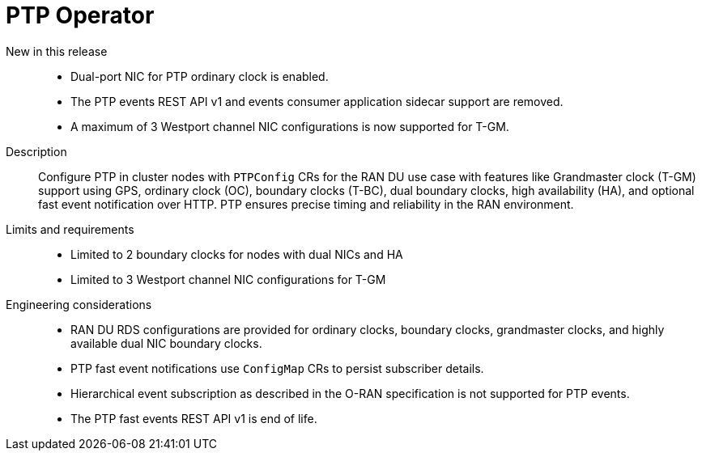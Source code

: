 // Module included in the following assemblies:
//
// * scalability_and_performance/telco_ran_du_ref_design_specs/telco-ran-du-rds.adoc

:_mod-docs-content-type: REFERENCE
[id="telco-ran-ptp-operator_{context}"]
= PTP Operator

New in this release::
* Dual-port NIC for PTP ordinary clock is enabled.
* The PTP events REST API v1 and events consumer application sidecar support are removed.
* A maximum of 3 Westport channel NIC configurations is now supported for T-GM.

Description::
Configure PTP in cluster nodes with `PTPConfig` CRs for the RAN DU use case with features like Grandmaster clock (T-GM) support using GPS, ordinary clock (OC), boundary clocks (T-BC), dual boundary clocks, high availability (HA), and optional fast event notification over HTTP.
PTP ensures precise timing and reliability in the RAN environment.

Limits and requirements::
* Limited to 2 boundary clocks for nodes with dual NICs and HA
* Limited to 3 Westport channel NIC configurations for T-GM

Engineering considerations::
* RAN DU RDS configurations are provided for ordinary clocks, boundary clocks, grandmaster clocks, and highly available dual NIC boundary clocks.
* PTP fast event notifications use `ConfigMap` CRs to persist subscriber details.
* Hierarchical event subscription as described in the O-RAN specification is not supported for PTP events.
* The PTP fast events REST API v1 is end of life.